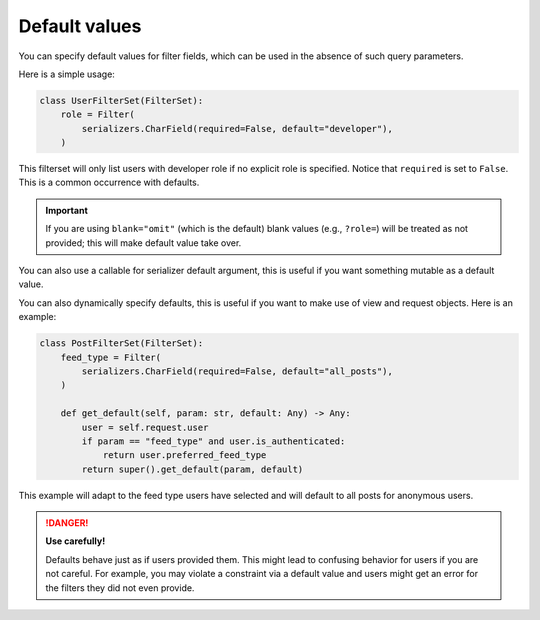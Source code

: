 Default values
==============

You can specify default values for filter fields, which can be used in the
absence of such query parameters.

Here is a simple usage:

.. code-block:: python

    class UserFilterSet(FilterSet):
        role = Filter(
            serializers.CharField(required=False, default="developer"),
        )

This filterset will only list users with developer role if no explicit role is
specified. Notice that ``required`` is set to ``False``. This is a common
occurrence with defaults.

.. important::

    If you are using ``blank="omit"`` (which is the default) blank values
    (e.g., ``?role=``) will be treated as not provided; this will make default
    value take over.

You can also use a callable for serializer default argument, this is useful if
you want something mutable as a default value.

You can also dynamically specify defaults, this is useful if you want to make
use of view and request objects. Here is an example:

.. code-block:: python

    class PostFilterSet(FilterSet):
        feed_type = Filter(
            serializers.CharField(required=False, default="all_posts"),
        )

        def get_default(self, param: str, default: Any) -> Any:
            user = self.request.user
            if param == "feed_type" and user.is_authenticated:
                return user.preferred_feed_type
            return super().get_default(param, default)

This example will adapt to the feed type users have selected and will default
to all posts for anonymous users.

.. danger::

    **Use carefully!**

    Defaults behave just as if users provided them. This might lead to
    confusing behavior for users if you are not careful. For example, you may
    violate a constraint via a default value and users might get an error for
    the filters they did not even provide.
